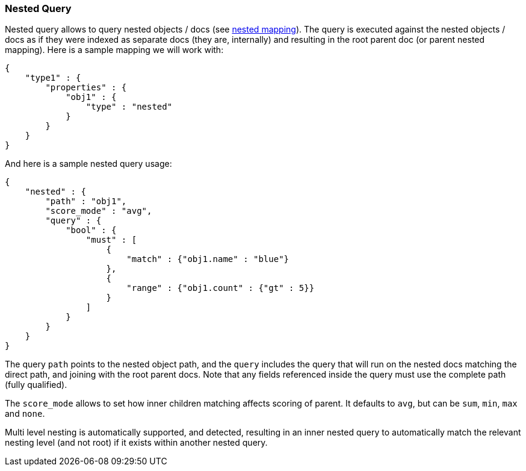 [[query-dsl-nested-query]]
=== Nested Query

Nested query allows to query nested objects / docs (see
<<nested,nested mapping>>). The
query is executed against the nested objects / docs as if they were
indexed as separate docs (they are, internally) and resulting in the
root parent doc (or parent nested mapping). Here is a sample mapping we
will work with:

[source,js]
--------------------------------------------------
{
    "type1" : {
        "properties" : {
            "obj1" : {
                "type" : "nested"
            }
        }
    }
}
--------------------------------------------------

And here is a sample nested query usage:

[source,js]
--------------------------------------------------
{
    "nested" : {
        "path" : "obj1",
        "score_mode" : "avg",
        "query" : {
            "bool" : {
                "must" : [
                    {
                        "match" : {"obj1.name" : "blue"}
                    },
                    {
                        "range" : {"obj1.count" : {"gt" : 5}}
                    }
                ]
            }
        }
    }
}
--------------------------------------------------

The query `path` points to the nested object path, and the `query`
includes the query that will run on the nested docs matching the
direct path, and joining with the root parent docs. Note that any
fields referenced inside the query must use the complete path (fully
qualified).

The `score_mode` allows to set how inner children matching affects
scoring of parent. It defaults to `avg`, but can be `sum`, `min`,
`max` and `none`.

Multi level nesting is automatically supported, and detected, resulting
in an inner nested query to automatically match the relevant nesting
level (and not root) if it exists within another nested query.
